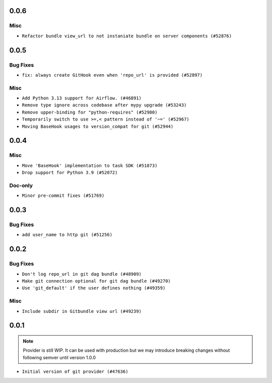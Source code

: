  .. Licensed to the Apache Software Foundation (ASF) under one
    or more contributor license agreements.  See the NOTICE file
    distributed with this work for additional information
    regarding copyright ownership.  The ASF licenses this file
    to you under the Apache License, Version 2.0 (the
    "License"); you may not use this file except in compliance
    with the License.  You may obtain a copy of the License at

 ..   http://www.apache.org/licenses/LICENSE-2.0

 .. Unless required by applicable law or agreed to in writing,
    software distributed under the License is distributed on an
    "AS IS" BASIS, WITHOUT WARRANTIES OR CONDITIONS OF ANY
    KIND, either express or implied.  See the License for the
    specific language governing permissions and limitations
    under the License.

0.0.6
.....

Misc
~~~~

* ``Refactor bundle view_url to not instaniate bundle on server components (#52876)``

.. Below changes are excluded from the changelog. Move them to
   appropriate section above if needed. Do not delete the lines(!):

0.0.5
.....

Bug Fixes
~~~~~~~~~

* ``fix: always create GitHook even when 'repo_url' is provided (#52897)``

Misc
~~~~

* ``Add Python 3.13 support for Airflow. (#46891)``
* ``Remove type ignore across codebase after mypy upgrade (#53243)``
* ``Remove upper-binding for "python-requires" (#52980)``
* ``Temporarily switch to use >=,< pattern instead of '~=' (#52967)``
* ``Moving BaseHook usages to version_compat for git (#52944)``

.. Below changes are excluded from the changelog. Move them to
   appropriate section above if needed. Do not delete the lines(!):

0.0.4
.....

Misc
~~~~

* ``Move 'BaseHook' implementation to task SDK (#51873)``
* ``Drop support for Python 3.9 (#52072)``

Doc-only
~~~~~~~~

* ``Minor pre-commit fixes (#51769)``

.. Below changes are excluded from the changelog. Move them to
   appropriate section above if needed. Do not delete the lines(!):
   * ``Remove pytest.mark.db_test: Git (#52035)``
   * ``Introducing fixture to create 'Connections' without DB in provider tests (#51930)``

0.0.3
.....

Bug Fixes
~~~~~~~~~

* ``add user_name to http git (#51256)``

.. Below changes are excluded from the changelog. Move them to
   appropriate section above if needed. Do not delete the lines(!):
   * ``Prepare release for providers May 2025 (#50531)``
   * ``Update description of provider.yaml dependencies (#50231)``
   * ``Avoid committing history for providers (#49907)``

0.0.2
.....

Bug Fixes
~~~~~~~~~

* ``Don't log repo_url in git dag bundle (#48909)``
* ``Make git connection optional for git dag bundle (#49270)``
* ``Use 'git_default' if the user defines nothing (#49359)``

Misc
~~~~

* ``Include subdir in Gitbundle view url (#49239)``

.. Below changes are excluded from the changelog. Move them to
   appropriate section above if needed. Do not delete the lines(!):
   * ``Prepare docs for Apr 3rd wave of providers (#49338)``
   * ``Update documentation for edge3 and git provider (#49365)``

0.0.1
.....

.. note::
  Provider is still WIP. It can be used with production but we may introduce breaking changes without following semver until version 1.0.0

* ``Initial version of git provider (#47636)``
